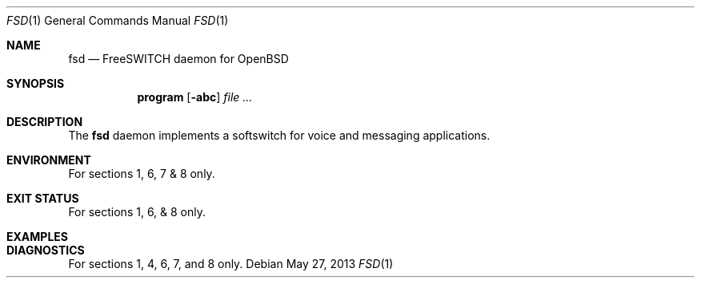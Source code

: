 .\" Copyright (c) 2013 Theodore Bullock <tbullock@northernartifex.com>
.\"
.\" Permission to use, copy, modify, and distribute this software for any
.\" purpose with or without fee is hereby granted, provided that the above
.\" copyright notice and this permission notice appear in all copies.
.\"
.\" THE SOFTWARE IS PROVIDED "AS IS" AND THE AUTHOR DISCLAIMS ALL WARRANTIES
.\" WITH REGARD TO THIS SOFTWARE INCLUDING ALL IMPLIED WARRANTIES OF
.\" MERCHANTABILITY AND FITNESS. IN NO EVENT SHALL THE AUTHOR BE LIABLE FOR
.\" ANY SPECIAL, DIRECT, INDIRECT, OR CONSEQUENTIAL DAMAGES OR ANY DAMAGES
.\" WHATSOEVER RESULTING FROM LOSS OF USE, DATA OR PROFITS, WHETHER IN AN
.\" ACTION OF CONTRACT, NEGLIGENCE OR OTHER TORTIOUS ACTION, ARISING OUT OF
.\" OR IN CONNECTION WITH THE USE OR PERFORMANCE OF THIS SOFTWARE.
.Dd May 27, 2013
.Dt FSD 1
.Os
.Sh NAME
.Nm fsd
.Nd FreeSWITCH daemon for OpenBSD
.Sh SYNOPSIS
.\" For a program:  program [-abc] file ...
.Nm program
.Op Fl abc
.Ar
.Sh DESCRIPTION
The
.Nm
daemon implements a softswitch for voice and messaging applications.
.\" The following requests should be uncommented and used where appropriate.
.\" .Sh RETURN VALUES
.\" For sections 2, 3, and 9 function return values only.
.Sh ENVIRONMENT
For sections 1, 6, 7 & 8 only.
.\" .Sh FILES
.Sh EXIT STATUS
For sections 1, 6, & 8 only.
.Sh EXAMPLES
.Sh DIAGNOSTICS
For sections 1, 4, 6, 7, and 8 only.
.\" .Sh ERRORS
.\" For sections 2, 3, and 9 error and signal handling only.
.\" .Sh SEE ALSO
.\" .Xr foobar 1
.\" .Sh STANDARDS
.\" .Sh HISTORY
.\" .Sh AUTHORS
.\" .Sh CAVEATS
.\" .Sh BUGS
